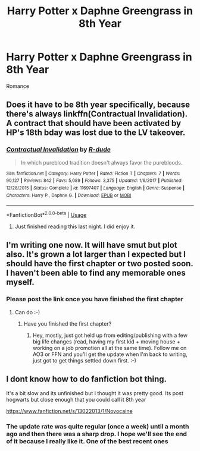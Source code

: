 #+TITLE: Harry Potter x Daphne Greengrass in 8th Year

* Harry Potter x Daphne Greengrass in 8th Year
:PROPERTIES:
:Author: MLGesusRice
:Score: 7
:DateUnix: 1552248111.0
:DateShort: 2019-Mar-10
:FlairText: Request
:END:
Romance


** Does it have to be 8th year specifically, because there's always linkffn(Contractual Invalidation). A contract that should have been activated by HP's 18th bday was lost due to the LV takeover.
:PROPERTIES:
:Author: GrinningJest3r
:Score: 6
:DateUnix: 1552255068.0
:DateShort: 2019-Mar-11
:END:

*** [[https://www.fanfiction.net/s/11697407/1/][*/Contractual Invalidation/*]] by [[https://www.fanfiction.net/u/2057121/R-dude][/R-dude/]]

#+begin_quote
  In which pureblood tradition doesn't always favor the purebloods.
#+end_quote

^{/Site/:} ^{fanfiction.net} ^{*|*} ^{/Category/:} ^{Harry} ^{Potter} ^{*|*} ^{/Rated/:} ^{Fiction} ^{T} ^{*|*} ^{/Chapters/:} ^{7} ^{*|*} ^{/Words/:} ^{90,127} ^{*|*} ^{/Reviews/:} ^{842} ^{*|*} ^{/Favs/:} ^{5,089} ^{*|*} ^{/Follows/:} ^{3,375} ^{*|*} ^{/Updated/:} ^{1/6/2017} ^{*|*} ^{/Published/:} ^{12/28/2015} ^{*|*} ^{/Status/:} ^{Complete} ^{*|*} ^{/id/:} ^{11697407} ^{*|*} ^{/Language/:} ^{English} ^{*|*} ^{/Genre/:} ^{Suspense} ^{*|*} ^{/Characters/:} ^{Harry} ^{P.,} ^{Daphne} ^{G.} ^{*|*} ^{/Download/:} ^{[[http://www.ff2ebook.com/old/ffn-bot/index.php?id=11697407&source=ff&filetype=epub][EPUB]]} ^{or} ^{[[http://www.ff2ebook.com/old/ffn-bot/index.php?id=11697407&source=ff&filetype=mobi][MOBI]]}

--------------

*FanfictionBot*^{2.0.0-beta} | [[https://github.com/tusing/reddit-ffn-bot/wiki/Usage][Usage]]
:PROPERTIES:
:Author: FanfictionBot
:Score: 1
:DateUnix: 1552255093.0
:DateShort: 2019-Mar-11
:END:

**** Just finished reading this last night. I did enjoy it.
:PROPERTIES:
:Author: FancyWasMyName
:Score: 1
:DateUnix: 1552310265.0
:DateShort: 2019-Mar-11
:END:


** I'm writing one now. It will have smut but plot also. It's grown a lot larger than I expected but I should have the first chapter or two posted soon. I haven't been able to find any memorable ones myself.
:PROPERTIES:
:Author: Harry_Pottica
:Score: 6
:DateUnix: 1552249352.0
:DateShort: 2019-Mar-10
:END:

*** Please post the link once you have finished the first chapter
:PROPERTIES:
:Author: MLGesusRice
:Score: 1
:DateUnix: 1552249517.0
:DateShort: 2019-Mar-10
:END:

**** Can do :-)
:PROPERTIES:
:Author: Harry_Pottica
:Score: 1
:DateUnix: 1552250587.0
:DateShort: 2019-Mar-11
:END:

***** Have you finished the first chapter?
:PROPERTIES:
:Author: MLGesusRice
:Score: 1
:DateUnix: 1556224291.0
:DateShort: 2019-Apr-26
:END:

****** Hey, mostly, just got held up from editing/publishing with a few big life changes (read, having my first kid + moving house + working on a job promotion all at the same time). Follow me on AO3 or FFN and you'll get the update when I'm back to writing, just got to get things settled down first. :-)
:PROPERTIES:
:Author: Harry_Pottica
:Score: 2
:DateUnix: 1556226312.0
:DateShort: 2019-Apr-26
:END:


** I dont know how to do fanfiction bot thing.

It's a bit slow and its unfinished but I thought it was pretty good. Its post hogwarts but close enough that you could call it 8th year

[[https://www.fanfiction.net/s/13022013/1/Novocaine]]
:PROPERTIES:
:Author: WoomyWobble
:Score: 2
:DateUnix: 1552343241.0
:DateShort: 2019-Mar-12
:END:

*** The update rate was quite regular (once a week) until a month ago and then there was a sharp drop. I hope we'll see the end of it because I really like it. One of the best recent ones
:PROPERTIES:
:Author: MoleOfWar
:Score: 1
:DateUnix: 1552345602.0
:DateShort: 2019-Mar-12
:END:
